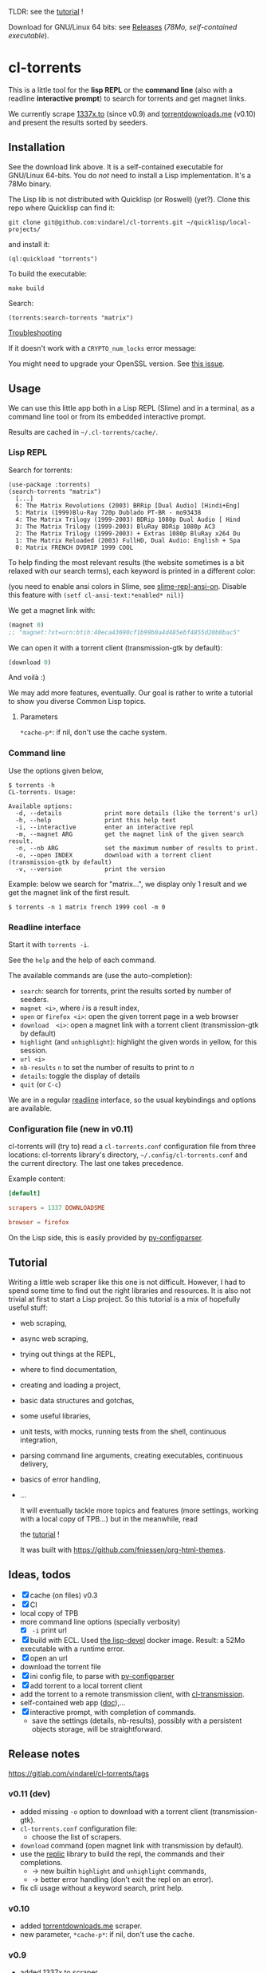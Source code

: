 TLDR: see the [[https://vindarel.github.io/cl-torrents/tutorial.html][tutorial]] !

[[https://gitlab.com/vindarel/cl-torrents][file:https://gitlab.com/vindarel/cl-torrents/badges/master/pipeline.svg]]

Download for GNU/Linux 64 bits: see [[https://gitlab.com/vindarel/cl-torrents/tags][Releases]] (/78Mo, self-contained executable/).

* cl-torrents

  This is  a little  tool for  the *lisp REPL*  or the  *command line*
  (also with  a readline *interactive  prompt*) to search  for torrents  and get
  magnet links.

  We currently  scrape [[http://1337x.to][1337x.to]]  (since v0.9)  and [[https://www.torrentdownloads.me][torrentdownloads.me]]
  (v0.10) and present the results sorted by seeders.

** Installation

   See the download link above.  It is a self-contained executable for
   GNU/Linux  64-bits.    You  do  /not/   need  to  install   a  Lisp
   implementation. It's a 78Mo binary.

   The Lisp lib  is not  distributed with  Quicklisp (or Roswell) (yet?).  Clone this  repo
   where Quicklisp can find it:

: git clone git@github.com:vindarel/cl-torrents.git ~/quicklisp/local-projects/

and install it:

: (ql:quickload "torrents")

To build the executable:

: make build

Search:

: (torrents:search-torrents "matrix")

_Troubleshooting_

If it doesn't work with a =CRYPTO_num_locks= error message:

#+BEGIN_EXPORT ascii
> ./torrents matrix
searching '(matrix)' on 1337... no results.
error: The alien function "CRYPTO_num_locks" is undefined.
searching '(matrix)' on DOWNLOADSME... no results.
error: The alien function "CRYPTO_num_locks" is undefined.
#+END_EXPORT

You might need to upgrade your OpenSSL version. See [[https://gitlab.com/vindarel/cl-torrents/issues/5][this issue]].


** Usage

   We can  use this little app  both in a  Lisp REPL (Slime) and  in a
   terminal, as a command line tool or from its embedded interactive prompt.

   Results are cached in =~/.cl-torrents/cache/=.

*** Lisp REPL

   Search for torrents:

#+BEGIN_SRC text
(use-package :torrents)
(search-torrents "matrix")
  [...]
  6: The Matrix Revolutions (2003) BRRip [Dual Audio] [Hindi+Eng]
  5: Matrix (1999)Blu-Ray 720p Dublado PT-BR - mo93438
  4: The Matrix Trilogy (1999-2003) BDRip 1080p Dual Audio [ Hind
  3: The Matrix Trilogy (1999-2003) BluRay BDRip 1080p AC3
  2: The Matrix Trilogy (1999-2003) + Extras 1080p BluRay x264 Du
  1: The Matrix Reloaded (2003) FullHD, Dual Audio: English + Spa
  0: Matrix FRENCH DVDRIP 1999 COOL
#+END_SRC

  To help finding the most  relevant results (the website sometimes is
  a bit relaxed  with our search terms), each keyword  is printed in a
  different color:

#+html: <p align="center"><img src="img-colored-results.png" /></p>

  (you need  to enable ansi  colors in Slime,  see [[https://github.com/enriquefernandez/slime-repl-ansi-color][slime-repl-ansi-on]].
  Disable this feature with =(setf cl-ansi-text:*enabled* nil)=)


  We get a magnet link with:

#+BEGIN_SRC lisp
(magnet 0)
;; "magnet:?xt=urn:btih:40eca43690cf1b99b0a4d485ebf4855d20b0bac5"
#+END_SRC

  We can open it with a torrent client (transmission-gtk by default):

#+BEGIN_SRC lisp
(download 0)
#+END_SRC

  And voilà :)

  We may add more features, eventually.  Our goal is rather to write a
  tutorial to show you diverse Common Lisp topics.

**** Parameters

=*cache-p*=: if nil, don't use the cache system.

*** Command line

Use the  options given below,

#+BEGIN_SRC text
$ torrents -h
CL-torrents. Usage:

Available options:
  -d, --details            print more details (like the torrent's url)
  -h, --help               print this help text
  -i, --interactive        enter an interactive repl
  -m, --magnet ARG         get the magnet link of the given search result.
  -n, --nb ARG             set the maximum number of results to print.
  -o, --open INDEX         download with a torrent client (transmission-gtk by default)
  -v, --version            print the version
#+END_SRC

Example: below we  search for "matrix…", we display only  1 result and
we get the magnet link of the first result.

: $ torrents -n 1 matrix french 1999 cool -m 0

#+html: <p align='center'><img src='img-cli.png' /></p>

*** Readline interface

Start it with =torrents -i=.

See the =help= and the help of each command.

The available commands are (use the auto-completion):

- =search=: search for torrents, print the results sorted by number of seeders.
- =magnet <i>=, where /i/ is a result index,
- =open= or =firefox <i>=: open the given torrent page in a web browser
- =download  <i>=:   open  a  magnet   link  with  a   torrent  client
  (transmission-gtk by default)
- =highlight=  (and  =unhighlight=):  highlight  the  given  words  in
  yellow, for this session.
- =url <i>=
- =nb-results= =n= to set the number of results to print to /n/
- =details=: toggle the display of details
- =quit= (or =C-c=)

We are in  a regular [[https://tiswww.case.edu/php/chet/readline/readline.html#SEC9][readline]] interface, so the  usual keybindings and
options are available.

#+html: <p align='center'><img src='img-readline.png' /></p>

*** Configuration file (new in v0.11)

    cl-torrents will (try to)  read a =cl-torrents.conf= configuration
    file  from  three   locations:  cl-torrents  library's  directory,
    =~/.config/cl-torrents.conf= and the  current directory.  The last
    one takes precedence.

    Example content:

#+BEGIN_SRC conf
[default]

scrapers = 1337 DOWNLOADSME

browser = firefox
#+END_SRC

   On the Lisp side, this is easily provided by [[https://common-lisp.net/project/py-configparser/api-docs.shtml][py-configparser]].

** Tutorial

   Writing   a   little   web   scraper   like   this   one   is   not
   difficult. However, I had to spend  some time to find out the right
   libraries and resources.  It is also  not trivial at first to start
   a  Lisp project.  So this  tutorial is  a mix  of hopefully  useful
   stuff:

- web scraping,
- async web scraping,
- trying out things at the REPL,
- where to find documentation,
- creating and loading a project,
- basic data structures and gotchas,
- some useful libraries,
- unit tests, with mocks, running tests from the shell, continuous integration,
- parsing command line arguments, creating executables, continuous delivery,
- basics of error handling,
- ...

  It will eventually  tackle more topics and  features (more settings,
  working with a local copy of TPB…) but in the meanwhile, read

  the [[https://vindarel.github.io/cl-torrents/tutorial.html][tutorial]] !

  It was built with https://github.com/fniessen/org-html-themes.

** Ideas, todos

- [X] cache (on files) v0.3
- [X] CI
- local copy of TPB
- more command line options (specially verbosity)
  - [X] =-i= print url
- [X] build  with  ECL. Used  [[https://hub.docker.com/r/daewok/lisp-devel/][the  lisp-devel]]  docker
  image. Result: a 52Mo  executable with a runtime error.
- [X] open an url
- download the torrent file
- [X] ini config file, to parse with [[https://common-lisp.net/project/py-configparser/][py-configparser]]
- [X] add torrent to a local torrent client
- add the torrent to a remote transmission client, with [[https://github.com/libre-man/cl-transmission/][cl-transmission]].
- self-contained web app ([[https://lispcookbook.github.io/cl-cookbook/scripting.html][doc]]),...
- [X] interactive prompt, with completion of commands.
  - save  the   settings  (details,   nb-results),  possibly   with  a
    persistent objects storage, will be straightforward.

** Release notes

[[https://gitlab.com/vindarel/cl-torrents/tags][https://gitlab.com/vindarel/cl-torrents/tags]]

*** v0.11 (dev)

- added missing =-o= option to download with a torrent client (transmission-gtk).
- =cl-torrents.conf= configuration file:
  - choose the list of scrapers.
- =download= command (open magnet link with transmission by default).
- use the [[https://github.com/vindarel/replic/][replic]] library to build the repl, the commands and their completions.
  - -> new builtin =highlight= and =unhighlight= commands,
  - -> better error handling (don't exit the repl on an error).
- fix cli usage without a keyword search, print help.

*** v0.10

- added [[https://www.torrentdownloads.me][torrentdownloads.me]] scraper.
- new parameter, =*cache-p*=: if nil, don't use the cache.

*** v0.9

- added [[http://1337x.to][1337x.to]] scraper.
- removed piratebay.to, katcr.co, torrent.cd, they're down :/

*** v0.8

- added a readline-based repl  with some commands: =search=, =magnet=,
  =open=, with their completion.  See =help=.  Built with [[https://github.com/mrkkrp/cl-readline][cl-readline]],
  but might use [[https://github.com/vindarel/replic][replic]] anytime soon.

*** v0.7

- fix cache not created by binary
- create cache in =~/.cl-torrents/cache/=


* Dev

We use our [[https://github.com/vindarel/replic/][replic]] library to automatically build the readline repl:

: git clone https://github.com/vindarel/replic/ ~/quicklisp/local-projects/

Clone also cl-torrents in =~/quicklisp/local-projects=,

now you can =(ql:quickload :torrents)=.

Unit tests:

: make test

End-to-end tests (checking that the websites respond and our scrapers still work):

: make test-end2end

* Resources

  Don't miss these good resources:

- http://lisp-lang.org/
- [[Https://github.com/CodyReichert/awesome-cl][Awesome-cl]]
- [[https://lispcookbook.github.io/cl-cookbook/][the Common Lisp Cookbook]]
- http://quickdocs.org/
- (my) [[https://lisp-journey.gitlab.io/][lisp-journey]]: introductory posts, lists of resources, selection
  of screencasts.


* Setting up a Common Lisp environment

  The  easiest solution  of all  is to  try [[https://portacle.github.io/][Portacle]],  a portable  and
  multiplatform CL  environment shipping: Emacs25 and  Slime (slightly
  customized), SBCL, Quicklisp and Git.

  Emacs      isn't      the      only     editor      though,      see
   [[https://lispcookbook.github.io/cl-cookbook/editor-support.html][https://lispcookbook.github.io/cl-cookbook/editor-support.html]]  for   Vim  plugins,   to
  discover Lem (ncurses and Electron frontends), Atom-Slime, notebooks
  and the ipython-like [[https://github.com/koji-kojiro/cl-repl][cl-repl]].

  Anyway:

: apt install sbcl

   and install Quicklisp (two commands) and Slime for Emacs (in MELPA,
   with   package.el).   See
   [[https://lispcookbook.github.io/cl-cookbook/getting-started.html][https://lispcookbook.github.io/cl-cookbook/getting-started.html]].
